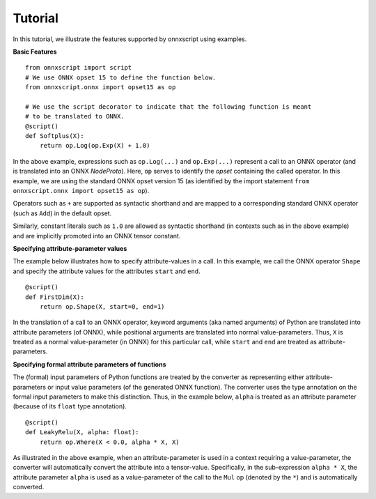 Tutorial
========

In this tutorial, we illustrate the features supported by onnxscript using examples.

**Basic Features**

::

    from onnxscript import script
    # We use ONNX opset 15 to define the function below.
    from onnxscript.onnx import opset15 as op

    # We use the script decorator to indicate that the following function is meant
    # to be translated to ONNX.
    @script()
    def Softplus(X):
        return op.Log(op.Exp(X) + 1.0)

In the above example, expressions such as ``op.Log(...)`` and ``op.Exp(...)`` represent
a call to an ONNX operator (and is translated into an ONNX *NodeProto*). Here, ``op``
serves to identify the *opset* containing the called operator. In this example,
we are using the standard ONNX opset version 15 (as identified by the import
statement ``from onnxscript.onnx import opset15 as op``).

Operators such as ``+`` are supported as syntactic shorthand and are mapped to
a corresponding standard ONNX operator (such as ``Add``) in the default opset.

Similarly, constant literals such as ``1.0`` are allowed as syntactic
shorthand (in contexts such as in the above example) and are implicitly promoted
into an ONNX tensor constant.

**Specifying attribute-parameter values**

The example below illustrates how to specify attribute-values in a call.
In this example, we call the ONNX operator ``Shape`` and specify the attribute
values for the attributes ``start`` and ``end``.

::

    @script()
    def FirstDim(X):
        return op.Shape(X, start=0, end=1)

In the translation of a call to an ONNX operator, keyword arguments (aka named arguments)
of Python are translated into attribute parameters (of ONNX), while positional arguments
are translated into normal value-parameters.
Thus, ``X`` is treated as a normal value-parameter (in ONNX) for this particular call, while
``start`` and ``end`` are treated as attribute-parameters.

**Specifying formal attribute parameters of functions**

The (formal) input parameters of Python functions are treated by the converter as representing
either attribute-parameters or input value parameters (of the generated ONNX function).
The converter uses the type annotation on the formal input parameters to make this distinction.
Thus, in the example below, ``alpha`` is treated as an attribute parameter (because of its ``float``
type annotation).

::

    @script()
    def LeakyRelu(X, alpha: float):
        return op.Where(X < 0.0, alpha * X, X)
    
As illustrated in the above example, when an attribute-parameter is used in a context
requiring a value-parameter, the converter will automatically convert the attribute
into a tensor-value. Specifically, in the sub-expression ``alpha * X``, the attribute
parameter ``alpha`` is used as a value-parameter of the call to the ``Mul`` op (denoted
by the ``*``) and is automatically converted.
